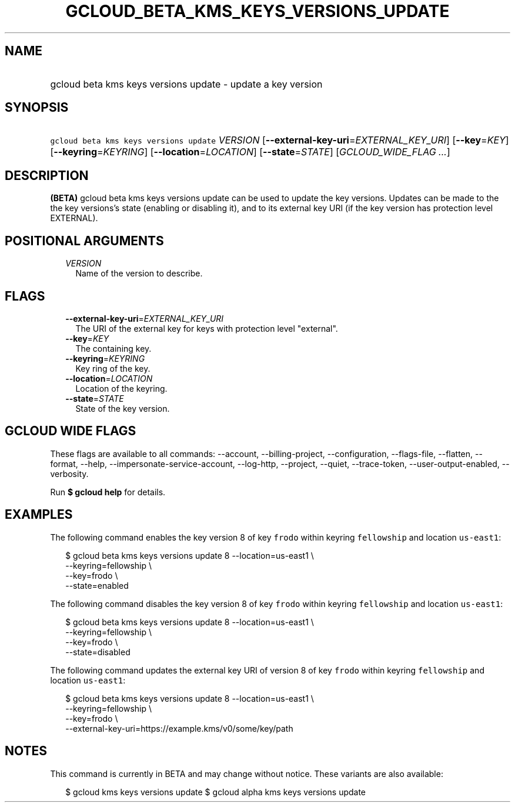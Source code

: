 
.TH "GCLOUD_BETA_KMS_KEYS_VERSIONS_UPDATE" 1



.SH "NAME"
.HP
gcloud beta kms keys versions update \- update a key version



.SH "SYNOPSIS"
.HP
\f5gcloud beta kms keys versions update\fR \fIVERSION\fR [\fB\-\-external\-key\-uri\fR=\fIEXTERNAL_KEY_URI\fR] [\fB\-\-key\fR=\fIKEY\fR] [\fB\-\-keyring\fR=\fIKEYRING\fR] [\fB\-\-location\fR=\fILOCATION\fR] [\fB\-\-state\fR=\fISTATE\fR] [\fIGCLOUD_WIDE_FLAG\ ...\fR]



.SH "DESCRIPTION"

\fB(BETA)\fR gcloud beta kms keys versions update can be used to update the key
versions. Updates can be made to the the key versions's state (enabling or
disabling it), and to its external key URI (if the key version has protection
level EXTERNAL).



.SH "POSITIONAL ARGUMENTS"

.RS 2m
.TP 2m
\fIVERSION\fR
Name of the version to describe.


.RE
.sp

.SH "FLAGS"

.RS 2m
.TP 2m
\fB\-\-external\-key\-uri\fR=\fIEXTERNAL_KEY_URI\fR
The URI of the external key for keys with protection level "external".

.TP 2m
\fB\-\-key\fR=\fIKEY\fR
The containing key.

.TP 2m
\fB\-\-keyring\fR=\fIKEYRING\fR
Key ring of the key.

.TP 2m
\fB\-\-location\fR=\fILOCATION\fR
Location of the keyring.

.TP 2m
\fB\-\-state\fR=\fISTATE\fR
State of the key version.


.RE
.sp

.SH "GCLOUD WIDE FLAGS"

These flags are available to all commands: \-\-account, \-\-billing\-project,
\-\-configuration, \-\-flags\-file, \-\-flatten, \-\-format, \-\-help,
\-\-impersonate\-service\-account, \-\-log\-http, \-\-project, \-\-quiet,
\-\-trace\-token, \-\-user\-output\-enabled, \-\-verbosity.

Run \fB$ gcloud help\fR for details.



.SH "EXAMPLES"

The following command enables the key version 8 of key \f5frodo\fR within
keyring \f5fellowship\fR and location \f5us\-east1\fR:

.RS 2m
$ gcloud beta kms keys versions update 8 \-\-location=us\-east1 \e
              \-\-keyring=fellowship \e
              \-\-key=frodo \e
              \-\-state=enabled
.RE

The following command disables the key version 8 of key \f5frodo\fR within
keyring \f5fellowship\fR and location \f5us\-east1\fR:

.RS 2m
$ gcloud beta kms keys versions update 8 \-\-location=us\-east1 \e
              \-\-keyring=fellowship \e
              \-\-key=frodo \e
              \-\-state=disabled
.RE

The following command updates the external key URI of version 8 of key
\f5frodo\fR within keyring \f5fellowship\fR and location \f5us\-east1\fR:

.RS 2m
$ gcloud beta kms keys versions update 8 \-\-location=us\-east1 \e
              \-\-keyring=fellowship \e
              \-\-key=frodo \e
              \-\-external\-key\-uri=https://example.kms/v0/some/key/path
.RE



.SH "NOTES"

This command is currently in BETA and may change without notice. These variants
are also available:

.RS 2m
$ gcloud kms keys versions update
$ gcloud alpha kms keys versions update
.RE

